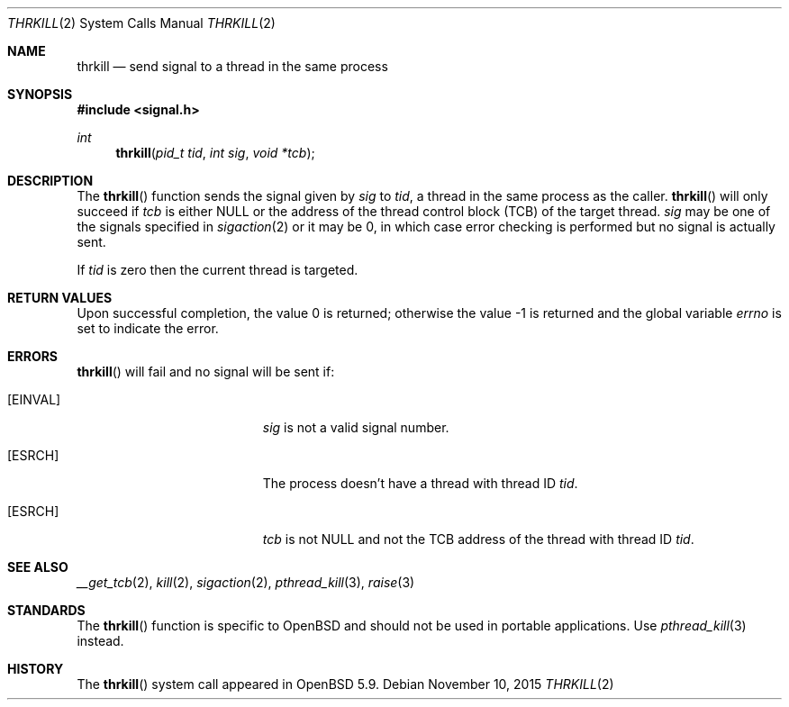 .\"	$OpenBSD: thrkill.2,v 1.1 2015/11/10 04:30:59 guenther Exp $
.\"	$NetBSD: kill.2,v 1.7 1995/02/27 12:33:53 cgd Exp $
.\"
.\" Copyright (c) 1980, 1991, 1993
.\"	The Regents of the University of California.  All rights reserved.
.\"
.\" Redistribution and use in source and binary forms, with or without
.\" modification, are permitted provided that the following conditions
.\" are met:
.\" 1. Redistributions of source code must retain the above copyright
.\"    notice, this list of conditions and the following disclaimer.
.\" 2. Redistributions in binary form must reproduce the above copyright
.\"    notice, this list of conditions and the following disclaimer in the
.\"    documentation and/or other materials provided with the distribution.
.\" 3. Neither the name of the University nor the names of its contributors
.\"    may be used to endorse or promote products derived from this software
.\"    without specific prior written permission.
.\"
.\" THIS SOFTWARE IS PROVIDED BY THE REGENTS AND CONTRIBUTORS ``AS IS'' AND
.\" ANY EXPRESS OR IMPLIED WARRANTIES, INCLUDING, BUT NOT LIMITED TO, THE
.\" IMPLIED WARRANTIES OF MERCHANTABILITY AND FITNESS FOR A PARTICULAR PURPOSE
.\" ARE DISCLAIMED.  IN NO EVENT SHALL THE REGENTS OR CONTRIBUTORS BE LIABLE
.\" FOR ANY DIRECT, INDIRECT, INCIDENTAL, SPECIAL, EXEMPLARY, OR CONSEQUENTIAL
.\" DAMAGES (INCLUDING, BUT NOT LIMITED TO, PROCUREMENT OF SUBSTITUTE GOODS
.\" OR SERVICES; LOSS OF USE, DATA, OR PROFITS; OR BUSINESS INTERRUPTION)
.\" HOWEVER CAUSED AND ON ANY THEORY OF LIABILITY, WHETHER IN CONTRACT, STRICT
.\" LIABILITY, OR TORT (INCLUDING NEGLIGENCE OR OTHERWISE) ARISING IN ANY WAY
.\" OUT OF THE USE OF THIS SOFTWARE, EVEN IF ADVISED OF THE POSSIBILITY OF
.\" SUCH DAMAGE.
.\"
.\"     @(#)kill.2	8.3 (Berkeley) 4/19/94
.\"
.Dd $Mdocdate: November 10 2015 $
.Dt THRKILL 2
.Os
.Sh NAME
.Nm thrkill
.Nd send signal to a thread in the same process
.Sh SYNOPSIS
.In signal.h
.Ft int
.Fn thrkill "pid_t tid" "int sig" "void *tcb"
.Sh DESCRIPTION
The
.Fn thrkill
function sends the signal given by
.Fa sig
to
.Fa tid ,
a thread in the same process as the caller.
.Fn thrkill
will only succeed if
.Fa tcb
is either
.Dv NULL
or the address of the thread control block (TCB) of the target thread.
.Fa sig
may be one of the signals specified in
.Xr sigaction 2
or it may be 0, in which case
error checking is performed but no
signal is actually sent.
.Pp
If
.Fa tid
is zero then the current thread is targeted.
.Sh RETURN VALUES
.Rv -std
.Sh ERRORS
.Fn thrkill
will fail and no signal will be sent if:
.Bl -tag -width Er
.It Bq Er EINVAL
.Fa sig
is not a valid signal number.
.It Bq Er ESRCH
The process doesn't have a thread with thread ID
.Fa tid .
.It Bq Er ESRCH
.Fa tcb
is not
.Dv NULL
and not the TCB address of the thread with thread ID
.Fa tid .
.El
.Sh SEE ALSO
.Xr __get_tcb 2 ,
.Xr kill 2 ,
.Xr sigaction 2 ,
.Xr pthread_kill 3 ,
.Xr raise 3
.Sh STANDARDS
The
.Fn thrkill
function is specific to
.Ox
and should not be used in portable applications.
Use
.Xr pthread_kill 3
instead.
.Sh HISTORY
The
.Fn thrkill
system call appeared in
.Ox 5.9 .
